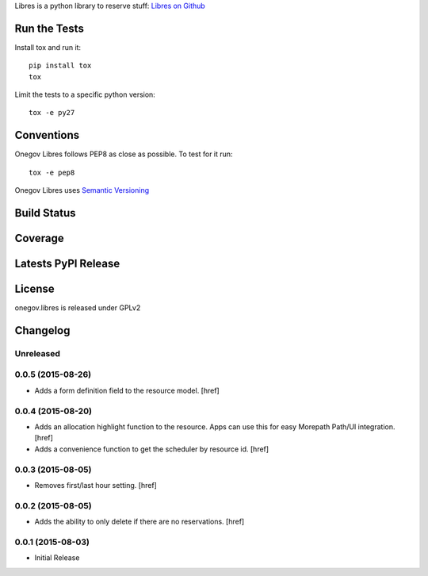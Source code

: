 
Libres is a python library to reserve stuff:
`Libres on Github <https://github.com/seantis/libres/>`_

Run the Tests
-------------

Install tox and run it::

    pip install tox
    tox

Limit the tests to a specific python version::

    tox -e py27

Conventions
-----------

Onegov Libres follows PEP8 as close as possible. To test for it run::

    tox -e pep8

Onegov Libres uses `Semantic Versioning <http://semver.org/>`_

Build Status
------------

.. image:: https://travis-ci.org/OneGov/onegov.libres.png
  :target: https://travis-ci.org/OneGov/onegov.libres
  :alt: Build Status

Coverage
--------

.. image:: https://coveralls.io/repos/OneGov/onegov.libres/badge.png?branch=master
  :target: https://coveralls.io/r/OneGov/onegov.libres?branch=master
  :alt: Project Coverage

Latests PyPI Release
--------------------
.. image:: https://pypip.in/v/onegov.libres/badge.png
  :target: https://crate.io/packages/onegov.libres
  :alt: Latest PyPI Release

License
-------
onegov.libres is released under GPLv2

Changelog
---------

Unreleased
~~~~~~~~~~

0.0.5 (2015-08-26)
~~~~~~~~~~~~~~~~~~~

- Adds a form definition field to the resource model.
  [href]

0.0.4 (2015-08-20)
~~~~~~~~~~~~~~~~~~~

- Adds an allocation highlight function to the resource. Apps can use this for
  easy Morepath Path/UI integration.
  [href]

- Adds a convenience function to get the scheduler by resource id.
  [href]

0.0.3 (2015-08-05)
~~~~~~~~~~~~~~~~~~~

- Removes first/last hour setting.
  [href]

0.0.2 (2015-08-05)
~~~~~~~~~~~~~~~~~~~

- Adds the ability to only delete if there are no reservations.
  [href]

0.0.1 (2015-08-03)
~~~~~~~~~~~~~~~~~~~

- Initial Release


